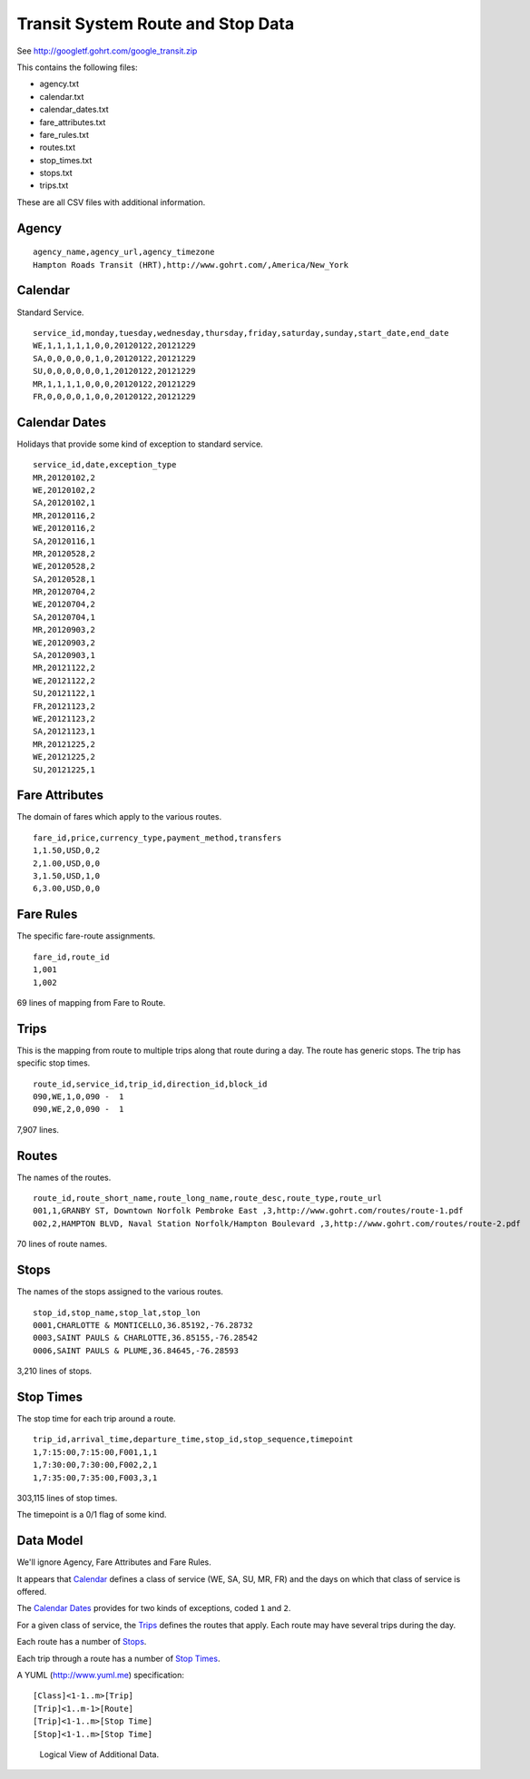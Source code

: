 ..  _design.transit:

Transit System Route and Stop Data
=====================================

See http://googletf.gohrt.com/google_transit.zip

This contains the following files:

-   agency.txt
-   calendar.txt
-   calendar_dates.txt
-   fare_attributes.txt
-   fare_rules.txt
-   routes.txt
-   stop_times.txt
-   stops.txt
-   trips.txt

These are all CSV files with additional information.

Agency
--------

::

    agency_name,agency_url,agency_timezone
    Hampton Roads Transit (HRT),http://www.gohrt.com/,America/New_York

Calendar
----------

Standard Service.

::

    service_id,monday,tuesday,wednesday,thursday,friday,saturday,sunday,start_date,end_date
    WE,1,1,1,1,1,0,0,20120122,20121229
    SA,0,0,0,0,0,1,0,20120122,20121229
    SU,0,0,0,0,0,0,1,20120122,20121229
    MR,1,1,1,1,0,0,0,20120122,20121229
    FR,0,0,0,0,1,0,0,20120122,20121229

Calendar Dates
---------------

Holidays that provide some kind of exception to standard service.

::

    service_id,date,exception_type
    MR,20120102,2
    WE,20120102,2
    SA,20120102,1
    MR,20120116,2
    WE,20120116,2
    SA,20120116,1
    MR,20120528,2
    WE,20120528,2
    SA,20120528,1
    MR,20120704,2
    WE,20120704,2
    SA,20120704,1
    MR,20120903,2
    WE,20120903,2
    SA,20120903,1
    MR,20121122,2
    WE,20121122,2
    SU,20121122,1
    FR,20121123,2
    WE,20121123,2
    SA,20121123,1
    MR,20121225,2
    WE,20121225,2
    SU,20121225,1

Fare Attributes
-----------------

The domain of fares which apply to the various routes.

::

    fare_id,price,currency_type,payment_method,transfers
    1,1.50,USD,0,2
    2,1.00,USD,0,0
    3,1.50,USD,1,0
    6,3.00,USD,0,0

Fare Rules
-----------

The specific fare-route assignments.

::

    fare_id,route_id
    1,001
    1,002

69 lines of mapping from Fare to Route.

Trips
--------

This is the mapping from route to multiple trips along that route
during a day.  The route has generic stops.  The trip has specific
stop times.

::

    route_id,service_id,trip_id,direction_id,block_id
    090,WE,1,0,090 -  1
    090,WE,2,0,090 -  1

7,907 lines.

Routes
--------

The names of the routes.

::

    route_id,route_short_name,route_long_name,route_desc,route_type,route_url
    001,1,GRANBY ST, Downtown Norfolk Pembroke East ,3,http://www.gohrt.com/routes/route-1.pdf
    002,2,HAMPTON BLVD, Naval Station Norfolk/Hampton Boulevard ,3,http://www.gohrt.com/routes/route-2.pdf

70 lines of route names.

Stops
--------

The names of the stops assigned to the various routes.

::

    stop_id,stop_name,stop_lat,stop_lon
    0001,CHARLOTTE & MONTICELLO,36.85192,-76.28732
    0003,SAINT PAULS & CHARLOTTE,36.85155,-76.28542
    0006,SAINT PAULS & PLUME,36.84645,-76.28593

3,210 lines of stops.

Stop Times
------------

The stop time for each trip around a route.

::

    trip_id,arrival_time,departure_time,stop_id,stop_sequence,timepoint
    1,7:15:00,7:15:00,F001,1,1
    1,7:30:00,7:30:00,F002,2,1
    1,7:35:00,7:35:00,F003,3,1

303,115 lines of stop times.

The timepoint is a 0/1 flag of some kind.

Data Model
--------------

We'll ignore Agency, Fare Attributes and Fare Rules.

It appears that `Calendar`_ defines a class of service (WE, SA, SU, MR, FR) and the
days on which that class of service is offered.

The `Calendar Dates`_ provides for two kinds of exceptions, coded ``1`` and ``2``.

For a given class of service, the `Trips`_ defines the routes that apply.  Each
route may have several trips during the day.

Each route has a number of `Stops`_.

Each trip through a route has a number of `Stop Times`_.

A YUML (http://www.yuml.me) specification::

    [Class]<1-1..m>[Trip]
    [Trip]<1..m-1>[Route]
    [Trip]<1-1..m>[Stop Time]
    [Stop]<1-1..m>[Stop Time]

..  figure:: 600cd99.png

    Logical View of Additional Data.